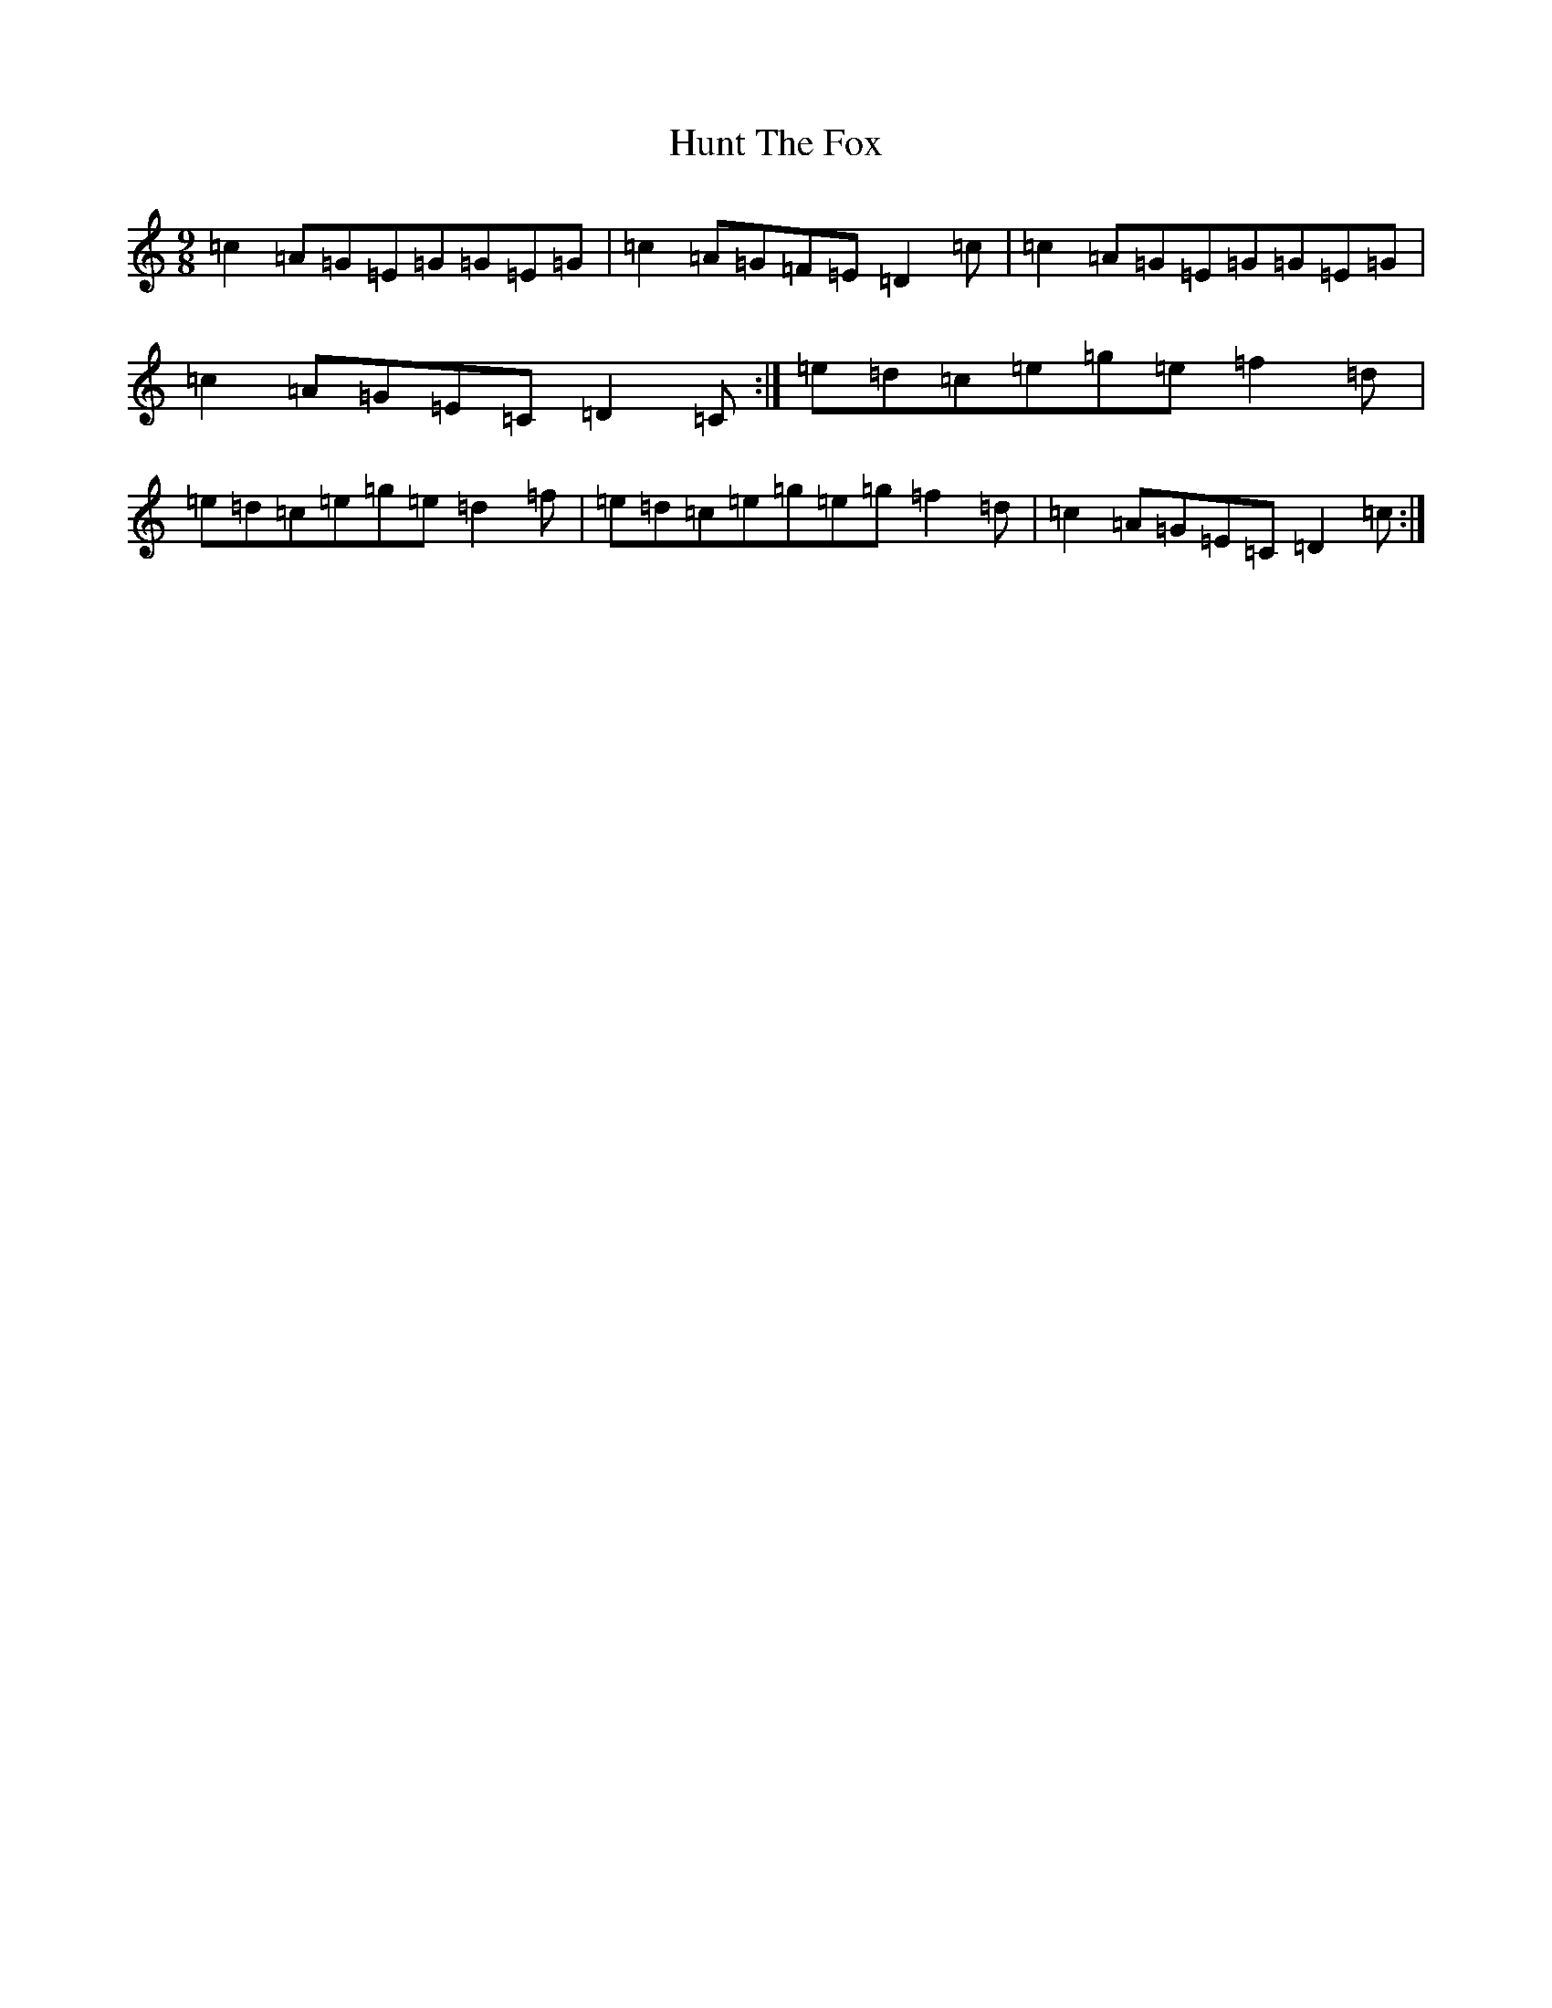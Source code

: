X: 9622
T: Hunt The Fox
S: https://thesession.org/tunes/848#setting848
R: slip jig
M:9/8
L:1/8
K: C Major
=c2=A=G=E=G=G=E=G|=c2=A=G=F=E=D2=c|=c2=A=G=E=G=G=E=G|=c2=A=G=E=C=D2=C:|=e=d=c=e=g=e=f2=d|=e=d=c=e=g=e=d2=f|=e=d=c=e=g=e=g=f2=d|=c2=A=G=E=C=D2=c:|